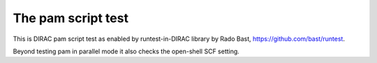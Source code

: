 The pam script test
===================

This is DIRAC pam script test as enabled by runtest-in-DIRAC library by Rado Bast, https://github.com/bast/runtest.

Beyond testing pam in parallel mode it also checks the open-shell SCF setting.


